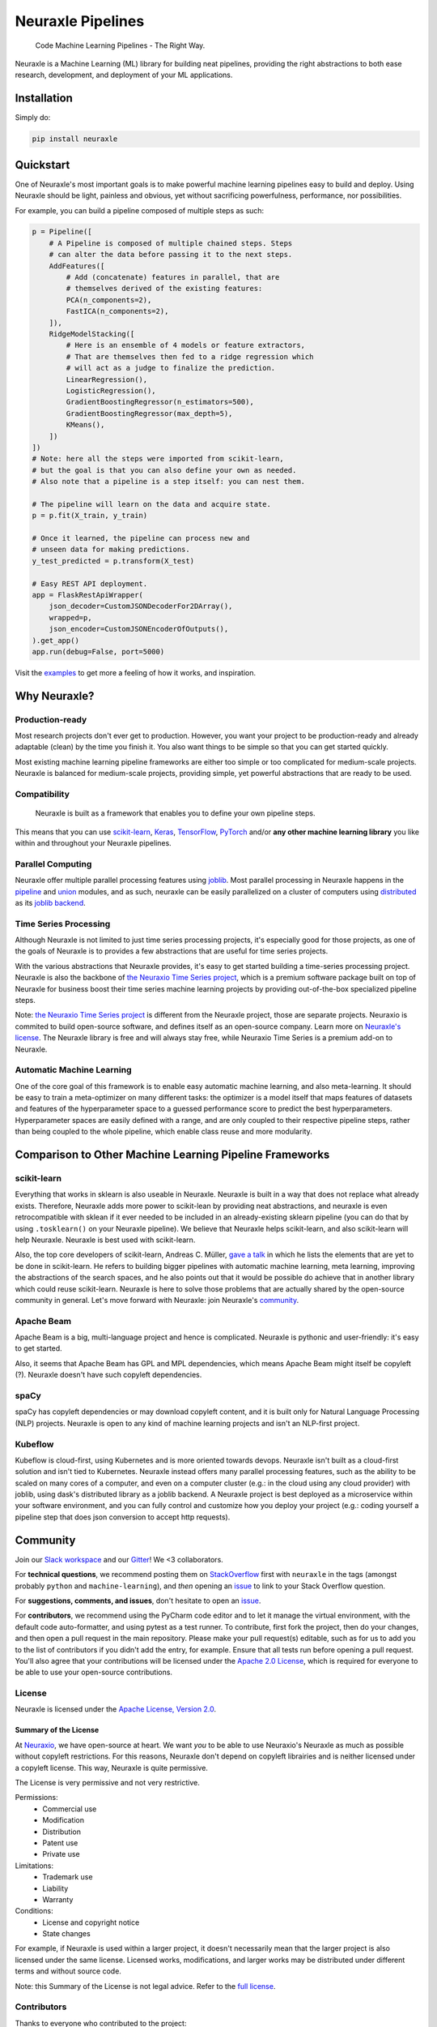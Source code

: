 Neuraxle Pipelines
==================

    Code Machine Learning Pipelines - The Right Way.

Neuraxle is a Machine Learning (ML) library for building neat pipelines,
providing the right abstractions to both ease research, development, and
deployment of your ML applications.

Installation
------------

Simply do:

.. code:: bash

    pip install neuraxle


Quickstart
----------

One of Neuraxle's most important goals is to make powerful machine
learning pipelines easy to build and deploy. Using Neuraxle should be
light, painless and obvious, yet without sacrificing powerfulness,
performance, nor possibilities.

For example, you can build a pipeline composed of multiple steps as
such:

.. code:: python

    p = Pipeline([
        # A Pipeline is composed of multiple chained steps. Steps
        # can alter the data before passing it to the next steps.
        AddFeatures([
            # Add (concatenate) features in parallel, that are
            # themselves derived of the existing features:
            PCA(n_components=2),
            FastICA(n_components=2),
        ]),
        RidgeModelStacking([
            # Here is an ensemble of 4 models or feature extractors,
            # That are themselves then fed to a ridge regression which
            # will act as a judge to finalize the prediction.
            LinearRegression(),
            LogisticRegression(),
            GradientBoostingRegressor(n_estimators=500),
            GradientBoostingRegressor(max_depth=5),
            KMeans(),
        ])
    ])
    # Note: here all the steps were imported from scikit-learn,
    # but the goal is that you can also define your own as needed.
    # Also note that a pipeline is a step itself: you can nest them.

    # The pipeline will learn on the data and acquire state.
    p = p.fit(X_train, y_train)

    # Once it learned, the pipeline can process new and
    # unseen data for making predictions.
    y_test_predicted = p.transform(X_test)

    # Easy REST API deployment.
    app = FlaskRestApiWrapper(
        json_decoder=CustomJSONDecoderFor2DArray(),
        wrapped=p,
        json_encoder=CustomJSONEncoderOfOutputs(),
    ).get_app()
    app.run(debug=False, port=5000)

Visit the
`examples <https://www.neuraxle.neuraxio.com/stable/examples/index.html>`__
to get more a feeling of how it works, and inspiration.

Why Neuraxle?
-------------

Production-ready
~~~~~~~~~~~~~~~~

Most research projects don't ever get to production. However, you want
your project to be production-ready and already adaptable (clean) by the
time you finish it. You also want things to be simple so that you can
get started quickly.

Most existing machine learning pipeline frameworks are either too simple
or too complicated for medium-scale projects. Neuraxle is balanced for
medium-scale projects, providing simple, yet powerful abstractions that
are ready to be used.

Compatibility
~~~~~~~~~~~~~

    Neuraxle is built as a framework that enables you to define your own
    pipeline steps.

This means that you can use
`scikit-learn <https://scikit-learn.org/stable/>`__,
`Keras <https://keras.io/>`__,
`TensorFlow <https://www.tensorflow.org/>`__,
`PyTorch <https://pytorch.org/>`__ and/or **any other machine learning
library** you like within and throughout your Neuraxle pipelines.

Parallel Computing
~~~~~~~~~~~~~~~~~~

Neuraxle offer multiple parallel processing features using
`joblib <https://joblib.readthedocs.io/en/latest/parallel.html>`__. Most
parallel processing in Neuraxle happens in the
`pipeline <https://www.neuraxle.neuraxio.com/stable/api/neuraxle.pipeline.html>`__
and
`union <https://www.neuraxle.neuraxio.com/stable/api/neuraxle.union.html>`__
modules, and as such, neuraxle can be easily parallelized on a cluster
of computers using `distributed <https://ml.dask.org/joblib.html>`__ as
its `joblib backend <https://ml.dask.org/joblib.html>`__.

Time Series Processing
~~~~~~~~~~~~~~~~~~~~~~

Although Neuraxle is not limited to just time series processing
projects, it's especially good for those projects, as one of the goals
of Neuraxle is to provides a few abstractions that are useful for time
series projects.

With the various abstractions that Neuraxle provides, it's easy to get
started building a time-series processing project. Neuraxle is also the
backbone of `the Neuraxio Time Series
project <https://www.neuraxio.com/en/time-series-solution>`__, which is
a premium software package built on top of Neuraxle for business boost
their time series machine learning projects by providing out-of-the-box
specialized pipeline steps.

Note: `the Neuraxio Time Series
project <https://www.neuraxio.com/en/time-series-solution>`__ is
different from the Neuraxle project, those are separate projects.
Neuraxio is commited to build open-source software, and defines itself
as an open-source company. Learn more on `Neuraxle's
license <#license>`__. The Neuraxle library is free and will always stay
free, while Neuraxio Time Series is a premium add-on to Neuraxle.

Automatic Machine Learning
~~~~~~~~~~~~~~~~~~~~~~~~~~

One of the core goal of this framework is to enable easy automatic
machine learning, and also meta-learning. It should be easy to train a
meta-optimizer on many different tasks: the optimizer is a model itself
that maps features of datasets and features of the hyperparameter space
to a guessed performance score to predict the best hyperparameters.
Hyperparameter spaces are easily defined with a range, and are only
coupled to their respective pipeline steps, rather than being coupled to
the whole pipeline, which enable class reuse and more modularity.

Comparison to Other Machine Learning Pipeline Frameworks
--------------------------------------------------------

scikit-learn
~~~~~~~~~~~~

Everything that works in sklearn is also useable in Neuraxle. Neuraxle
is built in a way that does not replace what already exists. Therefore,
Neuraxle adds more power to scikit-lean by providing neat abstractions,
and neuraxle is even retrocompatible with sklean if it ever needed to be
included in an already-existing sklearn pipeline (you can do that by
using ``.tosklearn()`` on your Neuraxle pipeline). We believe that
Neuraxle helps scikit-learn, and also scikit-learn will help Neuraxle.
Neuraxle is best used with scikit-learn.

Also, the top core developers of scikit-learn, Andreas C. Müller, `gave
a talk <https://www.youtube.com/embed/Wy6EKjJT79M>`__ in which he lists
the elements that are yet to be done in scikit-learn. He refers to
building bigger pipelines with automatic machine learning, meta
learning, improving the abstractions of the search spaces, and he also
points out that it would be possible do achieve that in another library
which could reuse scikit-learn. Neuraxle is here to solve those problems
that are actually shared by the open-source community in general. Let's
move forward with Neuraxle: join Neuraxle's `community <#community>`__.

Apache Beam
~~~~~~~~~~~

Apache Beam is a big, multi-language project and hence is complicated.
Neuraxle is pythonic and user-friendly: it's easy to get started.

Also, it seems that Apache Beam has GPL and MPL dependencies, which
means Apache Beam might itself be copyleft (?). Neuraxle doesn't have
such copyleft dependencies.

spaCy
~~~~~

spaCy has copyleft dependencies or may download copyleft content, and it
is built only for Natural Language Processing (NLP) projects. Neuraxle
is open to any kind of machine learning projects and isn't an NLP-first
project.

Kubeflow
~~~~~~~~

Kubeflow is cloud-first, using Kubernetes and is more oriented towards
devops. Neuraxle isn't built as a cloud-first solution and isn't tied to
Kubernetes. Neuraxle instead offers many parallel processing features,
such as the ability to be scaled on many cores of a computer, and even
on a computer cluster (e.g.: in the cloud using any cloud provider) with
joblib, using dask's distributed library as a joblib backend. A Neuraxle
project is best deployed as a microservice within your software
environment, and you can fully control and customize how you deploy your
project (e.g.: coding yourself a pipeline step that does json conversion
to accept http requests).


Community
---------

Join our `Slack
workspace <https://join.slack.com/t/neuraxio-open-source/shared_invite/enQtNjc0NzM1NTI5MTczLWUwZmI5NjhkMzRmYzc1MGE5ZTE0YWRkYWI3NWIzZjc1YTRlM2Y1MzRmYzFmM2FiNWNhNGZlZDhhMzkyMTQ1ZTQ>`__ and our `Gitter <https://gitter.im/Neuraxle/community>`__!
We <3 collaborators.

For **technical questions**, we recommend posting them on
`StackOverflow <https://stackoverflow.com/questions/tagged/machine-learning>`__
first with ``neuraxle`` in the tags (amongst probably ``python`` and
``machine-learning``), and *then* opening an
`issue <https://github.com/Neuraxio/Neuraxle/issues>`__ to link to your
Stack Overflow question.

For **suggestions, comments, and issues**, don't hesitate to open an
`issue <https://github.com/Neuraxio/Neuraxle/issues>`__.

For **contributors**, we recommend using the PyCharm code editor and to
let it manage the virtual environment, with the default code
auto-formatter, and using pytest as a test runner. To contribute, first
fork the project, then do your changes, and then open a pull request in
the main repository. Please make your pull request(s) editable, such as
for us to add you to the list of contributors if you didn't add the
entry, for example. Ensure that all tests run before opening a pull
request. You'll also agree that your contributions will be licensed
under the `Apache 2.0
License <https://github.com/Neuraxio/Neuraxle/blob/master/LICENSE>`__,
which is required for everyone to be able to use your open-source
contributions.

License
~~~~~~~

Neuraxle is licensed under the `Apache License, Version
2.0 <https://github.com/Neuraxio/Neuraxle/blob/master/LICENSE>`__.

Summary of the License
^^^^^^^^^^^^^^^^^^^^^^

At `Neuraxio <https://www.neuraxio.com/en/>`__, we have open-source at
heart. We want *you* to be able to use Neuraxio's Neuraxle as much as
possible without copyleft restrictions. For this reasons, Neuraxle don't
depend on copyleft librairies and is neither licensed under a copyleft
license. This way, Neuraxle is quite permissive.

The License is very permissive and not very restrictive.

Permissions:
 - Commercial use
 - Modification
 - Distribution
 - Patent use
 - Private use

Limitations:
 - Trademark use
 - Liability
 - Warranty

Conditions:
 - License and copyright notice
 - State changes

For example, if Neuraxle is used within a larger project, it doesn't
necessarily mean that the larger project is also licensed under the same
license. Licensed works, modifications, and larger works may be
distributed under different terms and without source code.

Note: this Summary of the License is not legal advice. Refer to the `full
license <https://github.com/Neuraxio/Neuraxle/blob/master/LICENSE>`__.

Contributors
~~~~~~~~~~~~

Thanks to everyone who contributed to the project:

-  Guillaume Chevalier: https://github.com/guillaume-chevalier
-  Alexandre Brillant: https://github.com/alexbrillant
-  Éric Hamel: https://github.com/Eric2Hamel
-  Jérôme Blanchet: https://github.com/JeromeBlanchet
-  Michaël Lévesque-Dion: https://github.com/mlevesquedion
-  Philippe Racicot: https://github.com/Vaunorage

Supported By
~~~~~~~~~~~~

We thank these organisations for generously supporting the project:

-  Neuraxio Inc.: https://github.com/Neuraxio
-  Umanéo Technologies Inc.: https://umaneo.com


